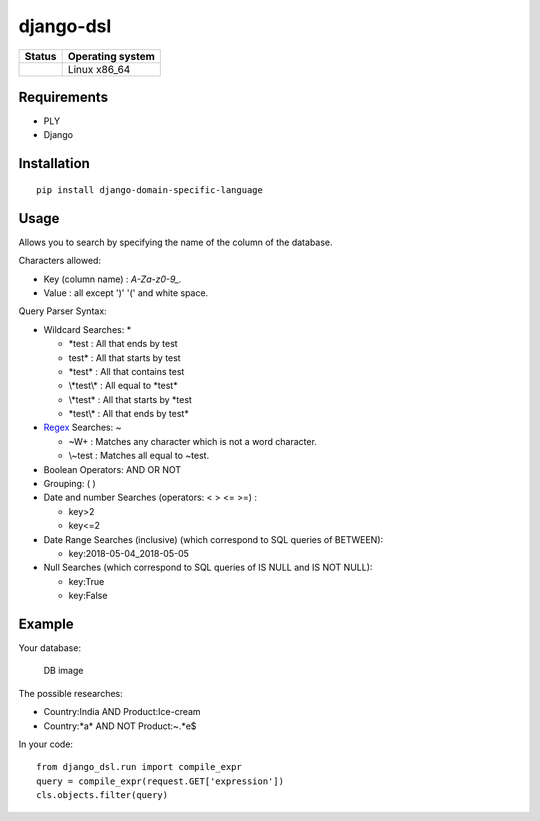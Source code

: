 django-dsl
==========

|Licence| |Version|

.. image:: https://api.codacy.com/project/badge/Grade/0f62e3ba9031490e8445268e0c146024?branch=master
   :alt: Codacy Grade
   :target: https://www.codacy.com/app/treussart/django-dsl?utm_source=github.com&amp;utm_medium=referral&amp;utm_content=treussart/django-dsl&amp;utm_campaign=Badge_Grade

.. image:: https://api.codacy.com/project/badge/Coverage/0f62e3ba9031490e8445268e0c146024?branch=master
   :alt: Codacy Coverage
   :target: https://www.codacy.com/app/treussart/django-dsl?utm_source=github.com&amp;utm_medium=referral&amp;utm_content=treussart/django-dsl&amp;utm_campaign=Badge_Coverage

+------------------+--------------------+
| Status           | Operating system   |
+==================+====================+
| |Build_Status|   | Linux x86\_64      |
+------------------+--------------------+

Requirements
------------

-  PLY
-  Django

Installation
------------

::

   pip install django-domain-specific-language

Usage
-----

Allows you to search by specifying the name of the column of the
database.

Characters allowed:

* Key (column name) : `A-Za-z0-9_.`
* Value : all except ')' '(' and white space. 

Query Parser Syntax:

* Wildcard Searches: *

  * \*test : All that ends by test
  * test\* : All that starts by test
  * \*test\* : All that contains test
  * \\*test\\* : All equal to \*test\*
  * \\*test* : All that starts by *test
  * \*test\\\* : All that ends by test*
* `Regex`_ Searches: ~

  * ~\W+ : Matches any character which is not a word character.
  * \\~test : Matches all equal to \~test.
* Boolean Operators: AND OR NOT
* Grouping: ( )
* Date and number Searches (operators: < > <= >=) :

  * key>2
  * key<=2
* Date Range Searches (inclusive) (which correspond to SQL queries of BETWEEN):

  * key:2018-05-04_2018-05-05
* Null Searches (which correspond to SQL queries of IS NULL and IS NOT NULL):

  * key:True
  * key:False

Example
-------

Your database:

.. figure:: https://raw.githubusercontent.com/treussart/django-dsl/master/example-db.png
   :alt: DB image

   DB image

The possible researches:

* Country:India AND Product:Ice-cream
* Country:\*a\* AND NOT Product:~.*e$

In your code:

::

   from django_dsl.run import compile_expr
   query = compile_expr(request.GET['expression'])
   cls.objects.filter(query)

.. _Regex: https://docs.python.org/3/library/re.html

.. |Build_Status| image:: https://travis-ci.org/treussart/django-dsl.svg?branch=master
   :target: https://travis-ci.org/treussart/django-dsl

.. |Version| image:: https://img.shields.io/github/tag/treussart/django-dsl.svg
.. |Licence| image:: https://img.shields.io/github/license/treussart/django-dsl.svg
